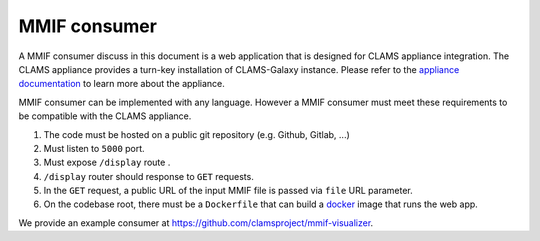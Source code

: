 .. _consumer-tutorial:

MMIF consumer
=================================

A MMIF consumer discuss in this document is a web application that is designed for CLAMS appliance integration. The CLAMS appliance provides a turn-key installation of CLAMS-Galaxy instance. Please refer to the `appliance documentation <https://appliance.clams.ai/>`_ to learn more about the appliance. 

MMIF consumer can be implemented with any language. However a MMIF consumer must meet these requirements to be compatible with the CLAMS appliance. 

#. The code must be hosted on a public git repository (e.g. Github, Gitlab, ...)
#. Must listen to ``5000`` port.
#. Must expose ``/display`` route .
#. ``/display`` router should response to ``GET`` requests.
#. In the ``GET`` request, a public URL of the input MMIF file is passed via ``file`` URL parameter.
#. On the codebase root, there must be a ``Dockerfile`` that can build a `docker <https://www.docker.com/>`_ image that runs the web app. 

We provide an example consumer at https://github.com/clamsproject/mmif-visualizer. 
